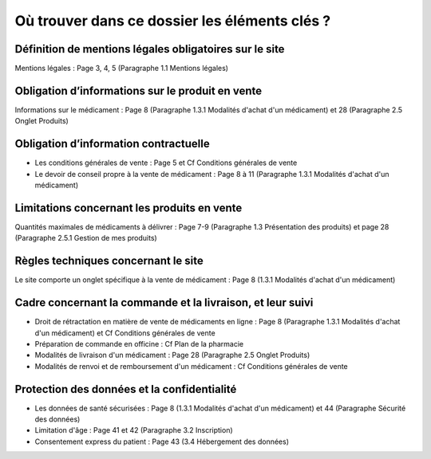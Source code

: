 Où trouver dans ce dossier les éléments clés ?
==============================================


Définition de mentions légales obligatoires sur le site
-------------------------------------------------------

Mentions légales : Page 3, 4, 5 (Paragraphe 1.1 Mentions légales)


Obligation d’informations sur le produit en vente
-------------------------------------------------

Informations sur le médicament : Page 8 (Paragraphe 1.3.1 Modalités d'achat d'un médicament) et 28 (Paragraphe 2.5 Onglet Produits)


Obligation d’information contractuelle
--------------------------------------

- Les conditions générales de vente : Page 5 et Cf Conditions générales de vente
- Le devoir de conseil propre à la vente de médicament : Page 8 à 11 (Paragraphe 1.3.1 Modalités d'achat d'un médicament)


Limitations concernant les produits en vente
--------------------------------------------

Quantités maximales de médicaments à délivrer : Page 7-9 (Paragraphe 1.3 Présentation des produits)
et page 28 (Paragraphe 2.5.1 Gestion de mes produits)


Règles techniques concernant le site
------------------------------------

Le site comporte un onglet spécifique à la vente de médicament : Page 8 (1.3.1 Modalités d'achat d'un médicament)

Cadre concernant la commande et la livraison, et leur suivi
-----------------------------------------------------------

- Droit de rétractation en matière de vente de médicaments en ligne : Page 8 (Paragraphe 1.3.1 Modalités d'achat d'un médicament) et Cf Conditions générales de vente
- Préparation de commande en officine : Cf Plan de la pharmacie
- Modalités de livraison d'un médicament : Page 28 (Paragraphe 2.5 Onglet Produits)
- Modalités de renvoi et de remboursement d'un médicament : Cf Conditions générales de vente

Protection des données et la confidentialité
--------------------------------------------

- Les données de santé sécurisées : Page 8 (1.3.1 Modalités d'achat d'un médicament) et 44 (Paragraphe Sécurité des données)
- Limitation d'âge : Page 41 et 42 (Paragraphe 3.2 Inscription)
- Consentement express du patient : Page 43 (3.4 Hébergement des données)
